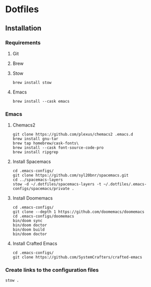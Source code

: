 * Dotfiles


** Installation

*** Requirements

**** Git

**** Brew

**** Stow

#+begin_src shell
  brew install stow
#+end_src

**** Emacs

#+begin_src shell
  brew install --cask emacs
#+end_src

*** Emacs

**** Chemacs2

#+begin_src shell
  git clone https://github.com/plexus/chemacs2 .emacs.d
  brew install gnu-tar
  brew tap homebrew/cask-fonts\
  brew install --cask font-source-code-pro
  brew install ripgrep
#+end_src

**** Install Spacemacs

#+begin_src shell
  cd .emacs-configs/
  git clone https://github.com/syl20bnr/spacemacs.git
  cd ../spacemacs-layers
  stow -d ~/.dotfiles/spacemacs-layers -t ~/.dotfiles/.emacs-configs/spacemacs/private .
#+end_src

**** Install Doomemacs

#+begin_src shell
  cd .emacs-configs/
  git clone --depth 1 https://github.com/doomemacs/doomemacs
  cd .emacs-configs/doomemacs
  bin/doom sync
  bin/doom doctor
  bin/doom build
  bin/doom doctor
#+end_src

**** Install Crafted Emacs

#+begin_src shell
  cd .emacs-configs/
  git clone https://github.com/SystemCrafters/crafted-emacs
#+end_src

*** Create links to the configuration files

#+begin_src shell
  stow .
#+end_src

